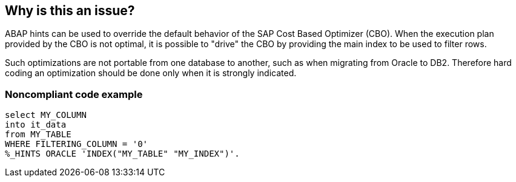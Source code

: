 == Why is this an issue?

ABAP hints can be used to override the default behavior of the SAP Cost Based Optimizer (CBO). When the execution plan provided by the CBO is not optimal, it is possible to "drive" the CBO by providing the main index to be used to filter rows. 


Such optimizations are not portable from one database to another, such as when migrating from Oracle to DB2. Therefore hard coding an optimization should be done only when it is strongly indicated. 


=== Noncompliant code example

[source,abap]
----
select MY_COLUMN 
into it_data
from MY_TABLE
WHERE FILTERING_COLUMN = '0'
%_HINTS ORACLE 'INDEX("MY_TABLE" "MY_INDEX")'.
----


ifdef::env-github,rspecator-view[]

'''
== Implementation Specification
(visible only on this page)

=== Message

Make sure this use of %_HINTS is required in this context


'''
== Comments And Links
(visible only on this page)

=== on 8 Jan 2014, 00:29:22 Ann Campbell wrote:
Please double-check my compliant solution. I'm guessing that the period at the end of the non-compliant example is a "the select ends here" marker...

endif::env-github,rspecator-view[]
